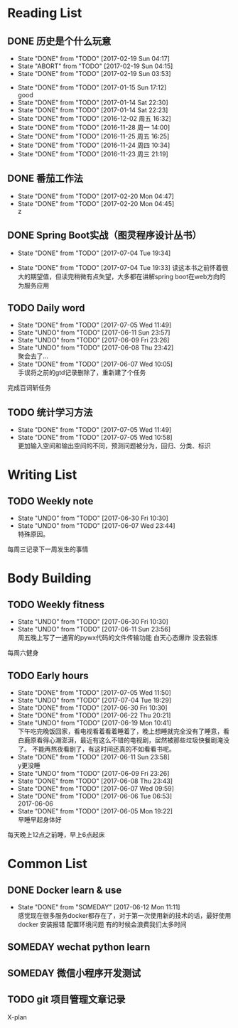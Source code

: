 * Reading List
** DONE 历史是个什么玩意
   CLOSED: [2017-02-19 Sun 04:17]
   - State "DONE"       from "TODO"       [2017-02-19 Sun 04:17]
   - State "ABORT"      from "TODO"       [2017-02-19 Sun 04:15]
   - State "DONE"       from "TODO"       [2017-02-19 Sun 03:53]
  - State "DONE"       from "TODO"       [2017-01-15 Sun 17:12] \\
    good
  - State "DONE"       from "TODO"       [2017-01-14 Sat 22:30]
  - State "DONE"       from "TODO"       [2017-01-14 Sat 22:23]
  - State "DONE"       from "TODO"       [2016-12-02 周五 16:32]
  - State "DONE"       from "TODO"       [2016-11-28 周一 14:00]
  - State "DONE"       from "TODO"       [2016-11-25 周五 16:25]
  - State "DONE"       from "TODO"       [2016-11-24 周四 10:34]
  - State "DONE"       from "TODO"       [2016-11-23 周三 21:19]
  :PROPERTIES:
  :LAST_REPEAT: [2017-02-19 Sun 04:15]
  :END:

** DONE 番茄工作法
   CLOSED: [2017-02-20 Mon 04:47]
   - State "DONE"       from "TODO"       [2017-02-20 Mon 04:47]
   - State "DONE"       from "TODO"       [2017-02-20 Mon 04:45] \\
     z
   :PROPERTIES:
   :LAST_REPEAT: [2017-02-20 Mon 04:45]
   :END:

** DONE Spring Boot实战（图灵程序设计丛书）
   CLOSED: [2017-07-04 Tue 19:34]
   - State "DONE"       from "TODO"       [2017-07-04 Tue 19:34]

   - State "DONE"       from "TODO"       [2017-07-04 Tue 19:33]
     读这本书之前怀着很大的期望值，但读完稍微有点失望，大多都在讲解spring boot在web方向的为服务应用
   :PROPERTIES:
   :LAST_REPEAT: [2017-07-04 Tue 19:33]
   :END:
** TODO Daily word
   SCHEDULED: <2017-06-12 Mon +1d>
   - State "DONE"       from "TODO"       [2017-07-05 Wed 11:49]
   - State "UNDO"       from "TODO"       [2017-06-11 Sun 23:57]
   - State "UNDO"       from "TODO"       [2017-06-09 Fri 23:26]
   - State "UNDO"       from "TODO"       [2017-06-08 Thu 23:42] \\
     聚会去了...
   - State "DONE"       from "TODO"       [2017-06-07 Wed 10:05] \\
     手误将之前的gtd记录删除了，重新建了个任务
   :PROPERTIES:
   :LAST_REPEAT: [2017-07-05 Wed 11:49]
   :END:
   完成百词斩任务

** TODO 统计学习方法
   SCHEDULED: <2017-07-06 Thu +1d>
   - State "DONE"       from "TODO"       [2017-07-05 Wed 11:49]
   - State "DONE"       from "TODO"       [2017-07-05 Wed 10:58] \\
     更加输入空间和输出空间的不同，预测问题被分为，回归、分类、标识
   :PROPERTIES:
   :LAST_REPEAT: [2017-07-05 Wed 11:49]
   :END:

* Writing List
** TODO Weekly note 
   SCHEDULED: <2017-06-21 Wed +1w>
   - State "UNDO"       from "TODO"       [2017-06-30 Fri 10:30]
   - State "UNDO"       from "TODO"       [2017-06-07 Wed 23:44] \\
     特殊原因。
   :PROPERTIES:
   :LAST_REPEAT: [2017-06-30 Fri 10:30]
   :END:
   每周三记录下一周发生的事情

* Body Building
** TODO Weekly fitness
   SCHEDULED: <2017-06-24 Sat +1w>
   - State "UNDO"       from "TODO"       [2017-06-30 Fri 10:30]
   - State "UNDO"       from "TODO"       [2017-06-11 Sun 23:56] \\
     周五晚上写了一通宵的pywx代码的文件传输功能
     白天心态爆炸 没去锻炼
   :PROPERTIES:
   :LAST_REPEAT: [2017-06-30 Fri 10:30]
   :END:
   每周六健身

** TODO Early hours
   SCHEDULED: <2017-06-16 Fri +1d>
   - State "DONE"       from "TODO"       [2017-07-05 Wed 11:50]
   - State "UNDO"       from "TODO"       [2017-07-04 Tue 19:29]
   - State "DONE"       from "TODO"       [2017-06-30 Fri 10:30]
   - State "DONE"       from "TODO"       [2017-06-22 Thu 20:21]
   - State "UNDO"       from "TODO"       [2017-06-19 Mon 10:41] \\
     下午吃完晚饭回家，看电视看着看着睡着了，晚上想睡就完全没有了睡意，看白鹿原看得心潮澎湃，最近有这么不错的电视剧，居然被那些垃圾快餐剧淹没了。
     不能再熬夜看剧了，有这时间还真的不如看看书呢。
   - State "DONE"       from "TODO"       [2017-06-11 Sun 23:58] \\
     y更没睡
   - State "UNDO"       from "TODO"       [2017-06-09 Fri 23:26]
   - State "DONE"       from "TODO"       [2017-06-08 Thu 23:43]
   - State "DONE"       from "TODO"       [2017-06-07 Wed 09:59]
   - State "DONE"       from "TODO"       [2017-06-06 Tue 06:53] \\
     2017-06-06
   - State "DONE"       from "TODO"       [2017-06-05 Mon 19:22] \\
     早睡早起身体好
   :PROPERTIES:
   :LAST_REPEAT: [2017-07-05 Wed 11:50]
   :END:
   每天晚上12点之前睡，早上6点起床

* Common List
** DONE Docker learn & use
   CLOSED: [2017-06-12 Mon 11:11]
   - State "DONE"       from "SOMEDAY"    [2017-06-12 Mon 11:11] \\
     感觉现在很多服务docker都存在了，对于第一次使用新的技术的话，最好使用docker
     安装报错 配置环境问题 有的时候会浪费我们太多时间

** SOMEDAY wechat python learn  

** SOMEDAY 微信小程序开发测试
   
** TODO git 项目管理文章记录
   X-plan

